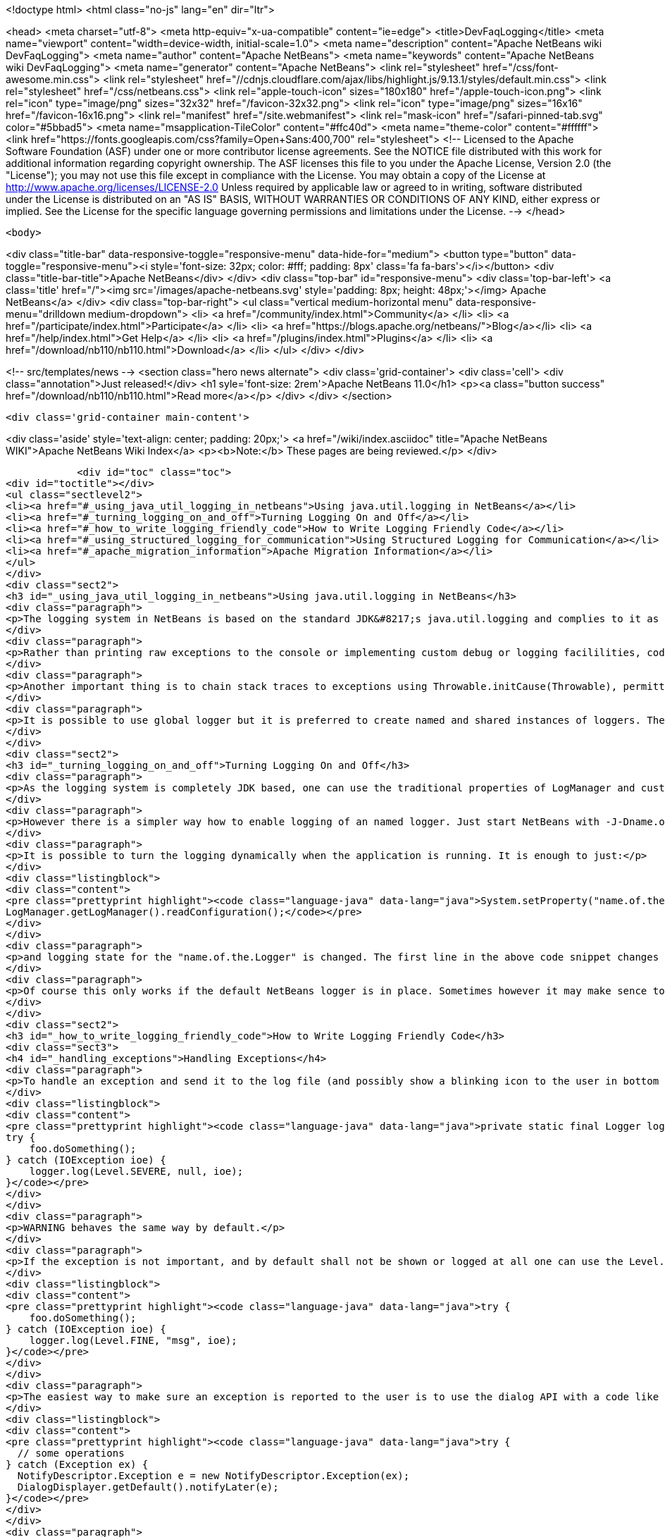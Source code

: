 

<!doctype html>
<html class="no-js" lang="en" dir="ltr">
    
<head>
    <meta charset="utf-8">
    <meta http-equiv="x-ua-compatible" content="ie=edge">
    <title>DevFaqLogging</title>
    <meta name="viewport" content="width=device-width, initial-scale=1.0">
    <meta name="description" content="Apache NetBeans wiki DevFaqLogging">
    <meta name="author" content="Apache NetBeans">
    <meta name="keywords" content="Apache NetBeans wiki DevFaqLogging">
    <meta name="generator" content="Apache NetBeans">
    <link rel="stylesheet" href="/css/font-awesome.min.css">
     <link rel="stylesheet" href="//cdnjs.cloudflare.com/ajax/libs/highlight.js/9.13.1/styles/default.min.css"> 
    <link rel="stylesheet" href="/css/netbeans.css">
    <link rel="apple-touch-icon" sizes="180x180" href="/apple-touch-icon.png">
    <link rel="icon" type="image/png" sizes="32x32" href="/favicon-32x32.png">
    <link rel="icon" type="image/png" sizes="16x16" href="/favicon-16x16.png">
    <link rel="manifest" href="/site.webmanifest">
    <link rel="mask-icon" href="/safari-pinned-tab.svg" color="#5bbad5">
    <meta name="msapplication-TileColor" content="#ffc40d">
    <meta name="theme-color" content="#ffffff">
    <link href="https://fonts.googleapis.com/css?family=Open+Sans:400,700" rel="stylesheet"> 
    <!--
        Licensed to the Apache Software Foundation (ASF) under one
        or more contributor license agreements.  See the NOTICE file
        distributed with this work for additional information
        regarding copyright ownership.  The ASF licenses this file
        to you under the Apache License, Version 2.0 (the
        "License"); you may not use this file except in compliance
        with the License.  You may obtain a copy of the License at
        http://www.apache.org/licenses/LICENSE-2.0
        Unless required by applicable law or agreed to in writing,
        software distributed under the License is distributed on an
        "AS IS" BASIS, WITHOUT WARRANTIES OR CONDITIONS OF ANY
        KIND, either express or implied.  See the License for the
        specific language governing permissions and limitations
        under the License.
    -->
</head>


    <body>
        

<div class="title-bar" data-responsive-toggle="responsive-menu" data-hide-for="medium">
    <button type="button" data-toggle="responsive-menu"><i style='font-size: 32px; color: #fff; padding: 8px' class='fa fa-bars'></i></button>
    <div class="title-bar-title">Apache NetBeans</div>
</div>
<div class="top-bar" id="responsive-menu">
    <div class='top-bar-left'>
        <a class='title' href="/"><img src='/images/apache-netbeans.svg' style='padding: 8px; height: 48px;'></img> Apache NetBeans</a>
    </div>
    <div class="top-bar-right">
        <ul class="vertical medium-horizontal menu" data-responsive-menu="drilldown medium-dropdown">
            <li> <a href="/community/index.html">Community</a> </li>
            <li> <a href="/participate/index.html">Participate</a> </li>
            <li> <a href="https://blogs.apache.org/netbeans/">Blog</a></li>
            <li> <a href="/help/index.html">Get Help</a> </li>
            <li> <a href="/plugins/index.html">Plugins</a> </li>
            <li> <a href="/download/nb110/nb110.html">Download</a> </li>
        </ul>
    </div>
</div>


        
<!-- src/templates/news -->
<section class="hero news alternate">
    <div class='grid-container'>
        <div class='cell'>
            <div class="annotation">Just released!</div>
            <h1 syle='font-size: 2rem'>Apache NetBeans 11.0</h1>
            <p><a class="button success" href="/download/nb110/nb110.html">Read more</a></p>
        </div>
    </div>
</section>

        <div class='grid-container main-content'>
            
<div class='aside' style='text-align: center; padding: 20px;'>
    <a href="/wiki/index.asciidoc" title="Apache NetBeans WIKI">Apache NetBeans Wiki Index</a>
    <p><b>Note:</b> These pages are being reviewed.</p>
</div>

            <div id="toc" class="toc">
<div id="toctitle"></div>
<ul class="sectlevel2">
<li><a href="#_using_java_util_logging_in_netbeans">Using java.util.logging in NetBeans</a></li>
<li><a href="#_turning_logging_on_and_off">Turning Logging On and Off</a></li>
<li><a href="#_how_to_write_logging_friendly_code">How to Write Logging Friendly Code</a></li>
<li><a href="#_using_structured_logging_for_communication">Using Structured Logging for Communication</a></li>
<li><a href="#_apache_migration_information">Apache Migration Information</a></li>
</ul>
</div>
<div class="sect2">
<h3 id="_using_java_util_logging_in_netbeans">Using java.util.logging in NetBeans</h3>
<div class="paragraph">
<p>The logging system in NetBeans is based on the standard JDK&#8217;s java.util.logging and complies to it as much as possible. This document sumarizes the basic usecases and shall be treated as a guide for writing good NetBeans ready logging code. The info given here is valid for default configuration of the logger as it is used in NetBeans. However it is possible to fully replace the system by providing own logging properties as in any other JDK application. Then of course the behaviour may get completely different.</p>
</div>
<div class="paragraph">
<p>Rather than printing raw exceptions to the console or implementing custom debug or logging facililities, code may use the Logger to access logging in a higher-level fashion. This way the logging messages can be dynamically turned on and off by single switch on command line or even during runtime.</p>
</div>
<div class="paragraph">
<p>Another important thing is to chain stack traces to exceptions using Throwable.initCause(Throwable), permitting you to throw an exception of a type permitted by your API signature while safely encapsulating the root cause of the problem (in terms of other nested exceptions). Code should use Logger.log(Level.SEVERE, msg, exception) rather than directly printing caught exceptions, to make sure nested annotations are not lost and to allow pluged in handlers of logging to process the exceptions.</p>
</div>
<div class="paragraph">
<p>It is possible to use global logger but it is preferred to create named and shared instances of loggers. The latter has the advantage of finer control of what is going to be logged or not, as each named instance can be turned on/off individually by using a command line property.</p>
</div>
</div>
<div class="sect2">
<h3 id="_turning_logging_on_and_off">Turning Logging On and Off</h3>
<div class="paragraph">
<p>As the logging system is completely JDK based, one can use the traditional properties of LogManager and customize logging completely by themselves.</p>
</div>
<div class="paragraph">
<p>However there is a simpler way how to enable logging of an named logger. Just start NetBeans with -J-Dname.of.the.Logger.level=100 or any other number and all the log Levels with higher or equal value will immediatelly be enabled and handled by the system.</p>
</div>
<div class="paragraph">
<p>It is possible to turn the logging dynamically when the application is running. It is enough to just:</p>
</div>
<div class="listingblock">
<div class="content">
<pre class="prettyprint highlight"><code class="language-java" data-lang="java">System.setProperty("name.of.the.Logger.level", "100");
LogManager.getLogManager().readConfiguration();</code></pre>
</div>
</div>
<div class="paragraph">
<p>and logging state for the "name.of.the.Logger" is changed. The first line in the above code snippet changes the global properties and the second one asks the system to refresh the configuration of all loggers in the system.</p>
</div>
<div class="paragraph">
<p>Of course this only works if the default NetBeans logger is in place. Sometimes however it may make sence to provide completely different logger. This can be done by one of two JDK standard properties: java.util.logging.config.file or java.util.logging.config.class as described at LogManager&#8217;s javadoc. If these properties are provide during the startup of the system, then the logging is fully dedicated to the configured custom loggers and of course no NetBeans standard configuration properties work.</p>
</div>
</div>
<div class="sect2">
<h3 id="_how_to_write_logging_friendly_code">How to Write Logging Friendly Code</h3>
<div class="sect3">
<h4 id="_handling_exceptions">Handling Exceptions</h4>
<div class="paragraph">
<p>To handle an exception and send it to the log file (and possibly show a blinking icon to the user in bottom right corner of the main window):</p>
</div>
<div class="listingblock">
<div class="content">
<pre class="prettyprint highlight"><code class="language-java" data-lang="java">private static final Logger logger = Logger.getLogger(ThisClass.class.getName());
try {
    foo.doSomething();
} catch (IOException ioe) {
    logger.log(Level.SEVERE, null, ioe);
}</code></pre>
</div>
</div>
<div class="paragraph">
<p>WARNING behaves the same way by default.</p>
</div>
<div class="paragraph">
<p>If the exception is not important, and by default shall not be shown or logged at all one can use the Level.FINE, Level.FINER or Level.FINEST:</p>
</div>
<div class="listingblock">
<div class="content">
<pre class="prettyprint highlight"><code class="language-java" data-lang="java">try {
    foo.doSomething();
} catch (IOException ioe) {
    logger.log(Level.FINE, "msg", ioe);
}</code></pre>
</div>
</div>
<div class="paragraph">
<p>The easiest way to make sure an exception is reported to the user is to use the dialog API with a code like this:</p>
</div>
<div class="listingblock">
<div class="content">
<pre class="prettyprint highlight"><code class="language-java" data-lang="java">try {
  // some operations
} catch (Exception ex) {
  NotifyDescriptor.Exception e = new NotifyDescriptor.Exception(ex);
  DialogDisplayer.getDefault().notifyLater(e);
}</code></pre>
</div>
</div>
<div class="paragraph">
<p>This code will present a dialog box with warning message extracted from the exception ex sometime in the "future" - e.g. when the AWT event queue is empty and can show the dialog. Use of notifyLater to plain notify is recommended in order to prevent deadlocks and starvations</p>
</div>
</div>
<div class="sect3">
<h4 id="_retain_nested_stacktraces_change_exception_type">Retain nested stacktraces / change exception type</h4>
<div class="paragraph">
<p>To rethrow an exception use standard JDK&#8217;s Throwable.initCause(Throwable) method. It is going to be properly annotated and printed when sent to logger:</p>
</div>
<div class="listingblock">
<div class="content">
<pre class="prettyprint highlight"><code class="language-java" data-lang="java">public void doSomething() throws IOException {
    try {
        doSomethingElse();
    } catch (IllegalArgumentException iae) {
        IOException ioe = new IOException("did not work: " + iae);
        ioe.initCause(iae);
        throw ioe;
    }
}
// ...
try {
    foo.doSomething();
} catch (IOException ioe) {
    logger.log(Level.WARNING, null, ioe);
}</code></pre>
</div>
</div>
</div>
<div class="sect3">
<h4 id="_logging_a_warning_and_debug_messages">Logging a warning and debug messages</h4>
<div class="paragraph">
<p>Logging shall usually be done with a named loggers, as that allows proper turning on and off from the command line. To log something into the log file one should use Level.INFO or higher:</p>
</div>
<div class="listingblock">
<div class="content">
<pre class="prettyprint highlight"><code class="language-java" data-lang="java">private static final Logger LOG =
    Logger.getLogger("org.netbeans.modules.foo");

public void doSomething(String arg) {
    if (arg.length() == 0) {
        LOG.warning("doSomething called on empty string");
        return;
    }
    // ...
}</code></pre>
</div>
</div>
<div class="paragraph">
<p>For writing debugging messages it is also better to have a named logger, but the important difference is to use Level.FINE and lower severity levels:</p>
</div>
<div class="listingblock">
<div class="content">
<pre class="prettyprint highlight"><code class="language-java" data-lang="java">package org.netbeans.modules.foo;

class FooModule {
    public static final Logger LOG =
        Logger.getLogger("org.netbeans.modules.foo");
}
// ...
class Something {
    public void doSomething(String arg) {
        FooModule.LOG.log(Level.FINER, "Called doSomething with arg {0}", arg);
    }
}</code></pre>
</div>
</div>
</div>
<div class="sect3">
<h4 id="_annotate_exceptions">Annotate Exceptions</h4>
<div class="paragraph">
<p>There is an easy way how to annotate exceptions with localized and non-localized messages in NetBeans. One can use Exceptions.attachMessage or Exceptions.attachLocalizedMessage . The non-localized messages are guaranteed to be printed when one does ex.printStackTrace(), to extract associated localized message one can use Exceptions.findLocalizedMessage .</p>
</div>
</div>
</div>
<div class="sect2">
<h3 id="_using_structured_logging_for_communication">Using Structured Logging for Communication</h3>
<div class="paragraph">
<p>In spite of what one might think the JDK logging API is not just about sending textual messages to log files, but it can also be used as a communication channel between two pieces of the application that need to exchange structured data. What is even more interesting is that this kind of extended usage can coexist very well with the plain old good writing of messages to log files. This is all possible due to a very nice design of the single "logging record" - the LogRecord.</p>
</div>
<div class="paragraph">
<p>Well written structured logging shall use the "localized" message approach and thus assign to all its LogRecords a ResourceBundle and use just a key to the bundle as the actually logged message. This is a good idea anyway, as it speeds up logging, because if the message is not going to be needed, the final string is not concatenated at all. However this would not be very powerful logging, so another important thing is to provide parameters to the LogRecord via its setParameters method. This, in combination with the MessageFormat used when the final logger is composing the logged message, further delay&#8217;s the concatenations of strings. Morevoer it allows the advanced communication described above - e.g. there can be another module consumming the message which can directly get access to live objects and processes them in any way.</p>
</div>
<div class="paragraph">
<p>Here is an example of the program that uses such structured logging:</p>
</div>
<div class="listingblock">
<div class="content">
<pre class="prettyprint highlight"><code class="language-java" data-lang="java">public static void main(String[] args) {
    ResourceBundle rb = ResourceBundle.getBundle("your.package.Log");

    int sum = 0;
    for (int i = 0; i &lt; 10; i++) {
        LogRecord r = new LogRecord(Level.INFO, "MSG_Add");
        r.setResourceBundle(rb);
        r.setParameters(new Object[] { sum, i });
        Logger.global.log(r);
        sum += i;
    }

    LogRecord r = new LogRecord(Level.INFO, "MSG_Result");
    r.setResourceBundle(rb);
    r.setParameters(new Object[] { sum });
    Logger.global.log(r);
}</code></pre>
</div>
</div>
<div class="paragraph">
<p>Of course the two keys has to be reasonably defined in the Log.properties bundle:</p>
</div>
<div class="listingblock">
<div class="content">
<pre class="prettyprint highlight"><code class="language-java" data-lang="java"># {0} - current sum
# {1} - add
MSG_Add=Going to add {1} to {0}


# {0} - final sum
MSG_Result=The sum is {0}</code></pre>
</div>
</div>
<div class="paragraph">
<p>When executed with logging on, this example is going to print the expected output with the right messages and well substituted values:</p>
</div>
<div class="listingblock">
<div class="content">
<pre class="prettyprint highlight"><code class="language-java" data-lang="java">INFO: Going to add 0 to 0
INFO: Going to add 1 to 0
INFO: Going to add 2 to 1
INFO: Going to add 3 to 3
INFO: Going to add 4 to 6
INFO: Going to add 5 to 10
INFO: Going to add 6 to 15
INFO: Going to add 7 to 21
INFO: Going to add 8 to 28
INFO: Going to add 9 to 36
INFO: The sum is 45</code></pre>
</div>
</div>
<div class="paragraph">
<p>This not surprising behaviour, still however it is one of the most efficient because the text Going to add X to Y is not constructed by the code itself, but by the logger, and only if really needed. So the descrbied logging style is useful of its own, however the interesting part is that one can now write following code and intercept behaviour of one independent part of code from another one:</p>
</div>
<div class="listingblock">
<div class="content">
<pre class="prettyprint highlight"><code class="language-java" data-lang="java">public class Test extends Handler {
    private int add;
    private int sum;
    private int allAdd;

    public void publish(LogRecord record) {
        if ("MSG_Add".equals(record.getMessage())) {
            add++;
            allAdd += ((Integer)record.getParameters()[1]).intValue();
        }
        if ("MSG_Result".equals(record.getMessage())) {
            sum++;
        }
    }
    public void flush() {
        Logger.global.info("There was " + add + " of adds and " + sum + " of sum outputs, all adding: " + allAdd);
    }
    public void close() { flush(); }

    static {
        Logger.global.addHandler(new Test());
    }
}</code></pre>
</div>
</div>
<div class="paragraph">
<p>The basic trick is to register own Handler and thus get access to provided LogRecords and process them in any custom way, possibly pretty different than just printing the strings to log files. Of course, this is only possible because the handler understand the generic names of logged messages - e.g. MSG_Add and MSG_Result and knows the format of their arguments, it can do the analysis, and output:</p>
</div>
<div class="listingblock">
<div class="content">
<pre class="prettyprint highlight"><code class="language-java" data-lang="java">INFO: There was 10 of adds and 1 of sum outputs, all adding: 45</code></pre>
</div>
</div>
<div class="paragraph">
<p>Indeed a structural logging can achive much more than shown in this simplistic example. Moreover it seems to be one of the most effective ways for logging, so it is highly recommended to use it where possible.</p>
</div>
<div class="paragraph">
<p>From: <a href="http://bits.netbeans.org/dev/javadoc/org-openide-util/org/openide/util/doc-files/logging.html">Logging in NetBeans</a>.</p>
</div>
</div>
<div class="sect2">
<h3 id="_apache_migration_information">Apache Migration Information</h3>
<div class="paragraph">
<p>The content in this page was kindly donated by Oracle Corp. to the
Apache Software Foundation.</p>
</div>
<div class="paragraph">
<p>This page was exported from <a href="http://wiki.netbeans.org/DevFaqLogging">http://wiki.netbeans.org/DevFaqLogging</a> ,
that was last modified by NetBeans user Cvdenzen
on 2012-02-16T13:06:37Z.</p>
</div>
<div class="paragraph">
<p><strong>NOTE:</strong> This document was automatically converted to the AsciiDoc format on 2018-02-07, and needs to be reviewed.</p>
</div>
</div>
            
<section class='tools'>
    <ul class="menu align-center">
        <li><a title="Facebook" href="https://www.facebook.com/NetBeans"><i class="fa fa-md fa-facebook"></i></a></li>
        <li><a title="Twitter" href="https://twitter.com/netbeans"><i class="fa fa-md fa-twitter"></i></a></li>
        <li><a title="Github" href="https://github.com/apache/netbeans"><i class="fa fa-md fa-github"></i></a></li>
        <li><a title="YouTube" href="https://www.youtube.com/user/netbeansvideos"><i class="fa fa-md fa-youtube"></i></a></li>
        <li><a title="Slack" href="https://tinyurl.com/netbeans-slack-signup/"><i class="fa fa-md fa-slack"></i></a></li>
        <li><a title="JIRA" href="https://issues.apache.org/jira/projects/NETBEANS/summary"><i class="fa fa-mf fa-bug"></i></a></li>
    </ul>
    <ul class="menu align-center">
        
        <li><a href="https://github.com/apache/netbeans-website/blob/master/netbeans.apache.org/src/content/wiki/DevFaqLogging.asciidoc" title="See this page in github"><i class="fa fa-md fa-edit"></i> See this page in GitHub.</a></li>
    </ul>
</section>

        </div>
        

<div class='grid-container incubator-area' style='margin-top: 64px'>
    <div class='grid-x grid-padding-x'>
        <div class='large-auto cell text-center'>
            <a href="https://www.apache.org/">
                <img style="width: 320px" title="Apache Software Foundation" src="/images/asf_logo_wide.svg" />
            </a>
        </div>
        <div class='large-auto cell text-center'>
            <a href="https://www.apache.org/events/current-event.html">
               <img style="width:234px; height: 60px;" title="Apache Software Foundation current event" src="https://www.apache.org/events/current-event-234x60.png"/>
            </a>
        </div>
    </div>
</div>
<footer>
    <div class="grid-container">
        <div class="grid-x grid-padding-x">
            <div class="large-auto cell">
                
                <h1><a href="/about/index.html">About</a></h1>
                <ul>
                    <li><a href="https://www.apache.org/foundation/thanks.html">Thanks</a></li>
                    <li><a href="https://www.apache.org/foundation/sponsorship.html">Sponsorship</a></li>
                    <li><a href="https://www.apache.org/security/">Security</a></li>
                </ul>
            </div>
            <div class="large-auto cell">
                <h1><a href="/community/index.html">Community</a></h1>
                <ul>
                    <li><a href="/community/mailing-lists.html">Mailing lists</a></li>
                    <li><a href="/community/committer.html">Becoming a committer</a></li>
                    <li><a href="/community/events.html">NetBeans Events</a></li>
                    <li><a href="https://www.apache.org/events/current-event.html">Apache Events</a></li>
                </ul>
            </div>
            <div class="large-auto cell">
                <h1><a href="/participate/index.html">Participate</a></h1>
                <ul>
                    <li><a href="/participate/submit-pr.html">Submitting Pull Requests</a></li>
                    <li><a href="/participate/report-issue.html">Reporting Issues</a></li>
                    <li><a href="/participate/index.html#documentation">Improving the documentation</a></li>
                </ul>
            </div>
            <div class="large-auto cell">
                <h1><a href="/help/index.html">Get Help</a></h1>
                <ul>
                    <li><a href="/help/index.html#documentation">Documentation</a></li>
                    <li><a href="/wiki/index.asciidoc">Wiki</a></li>
                    <li><a href="/help/index.html#support">Community Support</a></li>
                    <li><a href="/help/commercial-support.html">Commercial Support</a></li>
                </ul>
            </div>
            <div class="large-auto cell">
                <h1><a href="/download/nb110/nb110.html">Download</a></h1>
                <ul>
                    <li><a href="/download/index.html">Releases</a></li>                    
                    <li><a href="/plugins/index.html">Plugins</a></li>
                    <li><a href="/download/index.html#source">Building from source</a></li>
                    <li><a href="/download/index.html#previous">Previous releases</a></li>
                </ul>
            </div>
        </div>
    </div>
</footer>
<div class='footer-disclaimer'>
    <div class="footer-disclaimer-content">
        <p>Copyright &copy; 2017-2019 <a href="https://www.apache.org">The Apache Software Foundation</a>.</p>
        <p>Licensed under the Apache <a href="https://www.apache.org/licenses/">license</a>, version 2.0</p>
        <div style='max-width: 40em; margin: 0 auto'>
            <p>Apache, Apache NetBeans, NetBeans, the Apache feather logo and the Apache NetBeans logo are trademarks of <a href="https://www.apache.org">The Apache Software Foundation</a>.</p>
            <p>Oracle and Java are registered trademarks of Oracle and/or its affiliates.</p>
        </div>
        
    </div>
</div>



        <script src="/js/vendor/jquery-3.2.1.min.js"></script>
        <script src="/js/vendor/what-input.js"></script>
        <script src="/js/vendor/jquery.colorbox-min.js"></script>
        <script src="/js/vendor/foundation.min.js"></script>
        <script src="/js/netbeans.js"></script>
        <script>
            
            $(function(){ $(document).foundation(); });
        </script>
        
        <script src="https://cdnjs.cloudflare.com/ajax/libs/highlight.js/9.13.1/highlight.min.js"></script>
        <script>
         $(document).ready(function() { $("pre code").each(function(i, block) { hljs.highlightBlock(block); }); }); 
        </script>
        

    </body>
</html>
